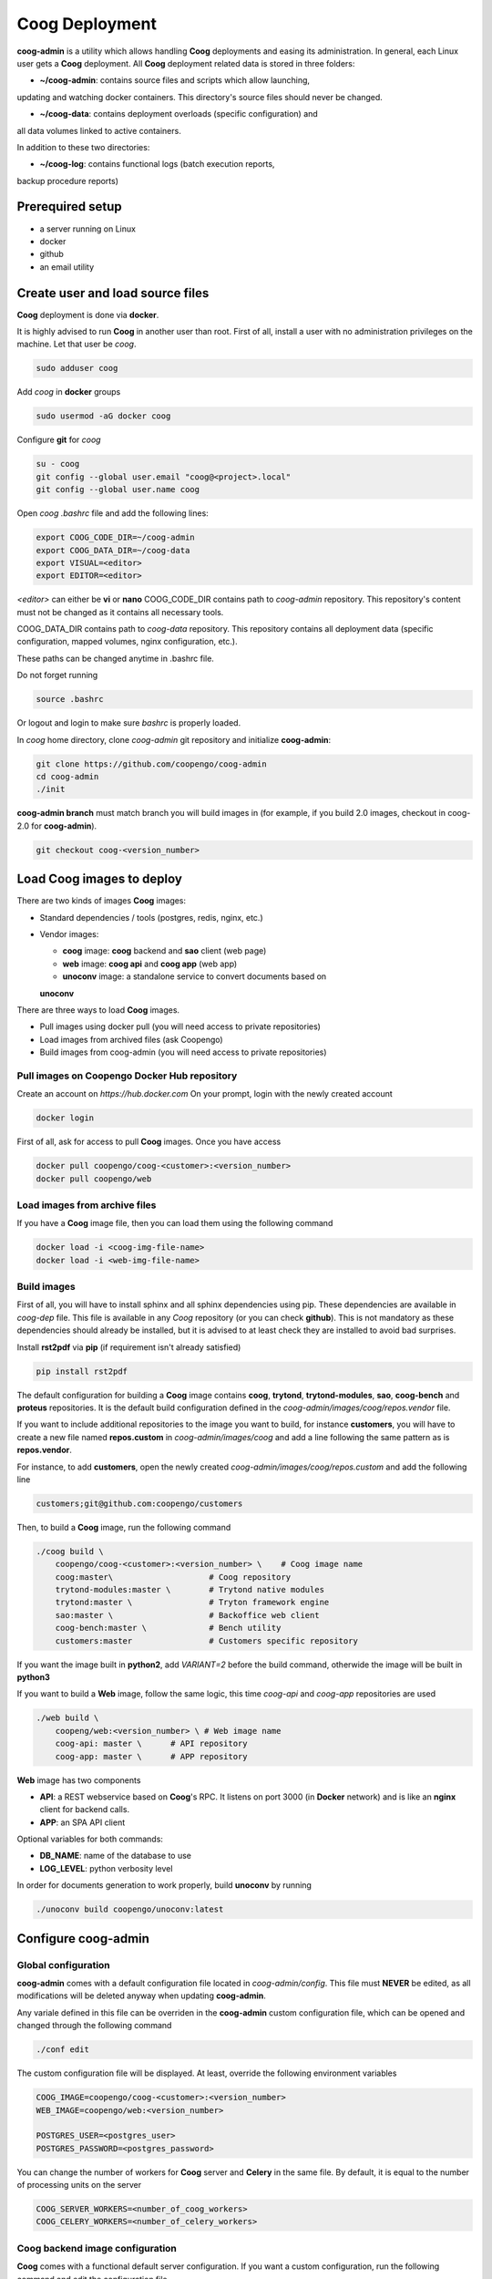 Coog Deployment
===============

.. image:: images/coog_admin_architecture.png


**coog-admin** is a utility which allows handling **Coog** deployments and
easing its administration. In general, each Linux user gets a **Coog**
deployment. All **Coog** deployment related data is stored in three folders:

* **~/coog-admin**: contains source files and scripts which allow launching,
updating and watching docker containers. This directory's source files should
never be changed.

* **~/coog-data**: contains deployment overloads (specific configuration) and
all data volumes linked to active containers.

In addition to these two directories:

* **~/coog-log**: contains functional logs (batch execution reports,
backup procedure reports)

Prerequired setup
-----------------

- a server running on Linux
- docker
- github
- an email utility

Create user and load source files
---------------------------------

**Coog** deployment is done via **docker**. 

It is highly advised to run **Coog** in another user than root. First of all,
install a user with no administration privileges on the machine. Let that user
be *coog*.

.. code-block:: bash

   sudo adduser coog

Add *coog* in **docker** groups

.. code-block:: bash

    sudo usermod -aG docker coog

Configure **git** for *coog*

.. code-block:: bash

    su - coog
    git config --global user.email "coog@<project>.local"
    git config --global user.name coog

Open *coog* *.bashrc* file and add the following lines:

.. code-block:: bash

    export COOG_CODE_DIR=~/coog-admin
    export COOG_DATA_DIR=~/coog-data
    export VISUAL=<editor>
    export EDITOR=<editor>

*<editor>* can either be **vi** or **nano**
COOG_CODE_DIR contains path to *coog-admin* repository. This repository's
content must not be changed as it contains all necessary tools.

COOG_DATA_DIR contains path to
*coog-data* repository. This repository contains all deployment data
(specific configuration, mapped volumes, nginx configuration, etc.).

These paths can be changed anytime in .bashrc file.

Do not forget running

.. code-block:: bash

    source .bashrc 

Or logout and login to make sure *bashrc* is properly loaded.

In *coog* home directory, clone *coog-admin* git repository and initialize
**coog-admin**:

.. code-block:: bash

    git clone https://github.com/coopengo/coog-admin 
    cd coog-admin
    ./init

**coog-admin branch** must match branch you will build images in (for example,
if you build 2.0 images, checkout in coog-2.0 for **coog-admin**).

.. code-block:: bash

    git checkout coog-<version_number>

Load Coog images to deploy
--------------------------

There are two kinds of images **Coog** images:

* Standard dependencies / tools (postgres, redis, nginx, etc.)
* Vendor images:

  - **coog** image: **coog** backend and **sao** client (web page)
  - **web** image: **coog api** and **coog app** (web app)
  - **unoconv** image: a standalone service to convert documents based on
  **unoconv**

There are three ways to load **Coog** images. 

* Pull images using docker pull (you will need access to private repositories)
* Load images from archived files (ask Coopengo)
* Build images from coog-admin (you will need access to private repositories)

Pull images on Coopengo Docker Hub repository
~~~~~~~~~~~~~~~~~~~~~~~~~~~~~~~~~~~~~~~~~~~~~

Create an account on *https://hub.docker.com*
On your prompt, login with the newly created account

.. code-block:: bash

    docker login

First of all, ask for access to pull **Coog** images.
Once you have access

.. code-block:: bash

    docker pull coopengo/coog-<customer>:<version_number>
    docker pull coopengo/web

Load images from archive files
~~~~~~~~~~~~~~~~~~~~~~~~~~~~~~

If you have a **Coog** image file, then you can load them using the following
command

.. code-block:: bash

    docker load -i <coog-img-file-name>
    docker load -i <web-img-file-name>


Build images
~~~~~~~~~~~~

First of all, you will have to install sphinx and all sphinx dependencies using
pip. These dependencies are available in *coog-dep* file. This file is
available in any *Coog* repository (or you can check **github**). This is not
mandatory as these dependencies should already be installed, but it is advised
to at least check they are installed to avoid bad surprises.

Install **rst2pdf** via **pip** (if requirement isn't already satisfied)

.. code-block:: bash

    pip install rst2pdf

The default configuration for building a **Coog** image contains **coog**,
**trytond**, **trytond-modules**, **sao**, **coog-bench** and **proteus**
repositories. It is the default build configuration defined in the
*coog-admin/images/coog/repos.vendor* file.

If you want to include additional
repositories to the image you want to build, for instance **customers**, you
will have to create a new file named **repos.custom** in
*coog-admin/images/coog* and add a line following the same pattern as is
**repos.vendor**.

For instance, to add **customers**, open the newly created
*coog-admin/images/coog/repos.custom* and add the following line

.. code-block:: bash

    customers;git@github.com:coopengo/customers

Then, to build a **Coog** image, run the following command

.. code-block:: bash

    ./coog build \
        coopengo/coog-<customer>:<version_number> \    # Coog image name
        coog:master\                    # Coog repository
        trytond-modules:master \        # Trytond native modules
        trytond:master \                # Tryton framework engine
        sao:master \                    # Backoffice web client
        coog-bench:master \             # Bench utility
        customers:master                # Customers specific repository

If you want the image built in **python2**, add *VARIANT=2* before the build
command, otherwide the image will be built in **python3**

If you want to build a **Web** image, follow the same logic, this time
*coog-api* and *coog-app* repositories are used

.. code-block:: bash

    ./web build \
        coopeng/web:<version_number> \ # Web image name
        coog-api: master \      # API repository 
        coog-app: master \      # APP repository


**Web** image has two components

* **API**: a REST webservice based on **Coog**'s RPC. It listens on port 3000
  (in **Docker** network) and is like an **nginx** client for backend calls.
* **APP**: an SPA API client

Optional variables for both commands:

* **DB_NAME**: name of the database to use
* **LOG_LEVEL**: python verbosity level

In order for documents generation to work properly, build **unoconv** by running

.. code-block:: bash

    ./unoconv build coopengo/unoconv:latest

Configure coog-admin
--------------------

Global configuration
~~~~~~~~~~~~~~~~~~~~

**coog-admin** comes with a default configuration file located in
*coog-admin/config*. This file must **NEVER** be edited, as all modifications
will be deleted anyway when updating **coog-admin**.

Any variale defined in this file can be overriden in the **coog-admin** custom
configuration file, which can be opened and changed through the following
command

.. code-block:: bash

    ./conf edit

The custom configuration file will be displayed.
At least, override the following environment variables

.. code-block:: bash

    COOG_IMAGE=coopengo/coog-<customer>:<version_number>
    WEB_IMAGE=coopengo/web:<version_number>

    POSTGRES_USER=<postgres_user>
    POSTGRES_PASSWORD=<postgres_password>

You can change the number of workers for **Coog** server and **Celery** in the
same file. By default, it is equal to the  number of processing units on the
server

.. code-block:: bash

    COOG_SERVER_WORKERS=<number_of_coog_workers>
    COOG_CELERY_WORKERS=<number_of_celery_workers>

Coog backend image configuration
~~~~~~~~~~~~~~~~~~~~~~~~~~~~~~~~

**Coog** comes with a functional default server configuration. If you want a
custom configuration, run the following command and edit the configuration file

.. code-block:: bash

    ./coog edit coog.conf

You can configure **Coog** batches using the command

.. code-block:: bash

    ./coog edit batch.conf

You can define batches configuration such as

.. code-block:: bash

    [batch_name]
    job_size = <job_size>

Launch containers
-----------------

Load images (**postgres**, **redis**, **nginx** and **unoconv**) by running:

.. code-block:: bash

    ./pull

First of all, create a docker network 

.. code-block:: bash

    ./net create

Create redis and postgres containers using the following commands in
*coog-admin* repository
    
.. code-block:: bash

    ./redis server
    ./postgres server

Run **unoconv**

.. code-block:: bash

    ./unoconv run

You can either create a new database or use an existing database dump.

If you want to create an empty database, run the following commands

.. code-block:: bash

    ./postgres client
    create database <db_name>;

If you want to use an existing database dump, run the following commands

.. code-block:: bash

    docker cp dump_file_path coog-postgres:/tmp
    docker exec -it coog-postgres sh
    psql -U postgres -d <db_name> < /tmp/<dump_file_path>

Once the database is set, applicative servers can be run through the following
commands

.. code-block:: bash

    ./coog server # Will launch Coog container
    ./coog celery # Will launch Coog Celery
    ./web server
    ./nginx reset
    ./nginx run

It can happen that containers need to be restarted. In this case

.. code-block:: bash

    ./upgrade

Containers and applicative servers can be stopped through the following commands

.. code-block:: bash

    ./redis rm -f
    ./postgres rm -f
    ./nginx rm -f
    ./web rm -f
    ./coog -- server rm -f
    ./coog -- celery rm -f
    ./coog -- cron rm -f
    ./unoconv rm -f

Test environment
----------------

The environment is ready to be tested.

* Backoffice is accessible through http://hostname
* Documentation is accessible through http://hostname/doc
* Bench tool is accessible through http://hostname/bench
* API REST is accessible through http://hostname/web/api
* Modules selection application is accessible through
  http://hostname/web/#install/start

If you want to check API is working, launch a Get on
http://hostname/web/api/auth
check it returns

.. code-block:: bash

    {"ok": false}

* Front office web app is available through http://hostname/web

Batch
-----

The *batch* command allows executing a coog batch. A celery batch worker must
be launched in order for it to work properly. Its execution follows the ordered
steps:

* Jobs generation
* Batch execution
* *Optional*: Failed batches split and wait for new jobs génération
* Return with exit status *OK* if all jobs succeed

The execution of a chain and of the daily chain follow the same routine. These
commands are usually launched by **cron** and their outputs are usually
configured to be sent by mail.

This is an example of how to launch *Coog*'s *ir.ui.view.validate* batch:

.. code-block:: bash

   ./coog celery 1
   ./coog batch ir.ui.view.validate --job_size=10
   echo $?
   ./coog redis celery qlist ir.ui.view.validate
   ./coog batch ir.ui.vuew.validate --job_size=100 --crash=144
   ./coog redis celery q ir.ui.view.validate 

Here are some useful celery commands

* For all queues:

.. code-block:: bash

    ./coog redis celery list
    ./coog redis celery flist 

* For one queue:

.. code-block:: bash

    ./coog redis celery fail ir.ui.view.validate
    ./coog redis celery q ir.ui.view.validate 
    ./coog redis celery qlist ir.ui.view.validate 
    ./coog redis celery qcount ir.ui.view.validate 
    ./coog redis celery qtime ir.ui.view.validate 
    ./coog redis celery qarchive ir.ui.view.validate 
    ./coog redis celery qremove ir.ui.view.validate 

* For one job:

.. code-block:: bash

    ./coog redis celery j
    ./coog redis celery jarchive
    ./coog redis celery jremove

**cron** configuration allows handling jobs execution generation and monitoring,
and notifying batch chain execution end by email

Update / upgrade procedure
--------------------------

This procedure does the following actions

* Update images from an archive or with docker pull
* Stop and drop active containers
* Purge application cache
* Launch services with new images
* *Optional*: database backup
* *Optional*: database migration

Command:

.. code-block:: bash

 ./upgrade

Here are **upgrade** command's options:

.. code-block:: bash

    ./upgrade \
        -t <image-tag> \
        -a <image-archive> \
        -p <image-repository> \
        -s <server-workers-number> \
        -c <celery-workers-number> \
        -b : backup database \
        -u : update database \
        -h : print upgrade command help

Backup procedure
----------------

In order to regularly keep database and attachments backups, coog-admin offers
a backup command.

In order to execute the backup command, create a backup directory. By default,
the backup directory is set to

*/mnt/coog_backup*

Execute

.. code-block:: bash

    ./conf edit

Edit the environment variable *BACKUP_DIRECTORY* with the path to this
directory.

In order to delete daily backups of more than seven days, run the command:

.. code-block:: bash

    ./backup clean

In order to launch the backup command, you have to be in your *coog-admin*
directory. When you are in, launch the following command:

.. code-block:: bash

    ./backup save

This will generate an archive for the database and another one for attachments
in *$BACKUP_DIRECTORY*.

This command also does an additional backup on

* The first day of the year
* The first day of the month
* The first day of the week

Both commands (clean and save) can be programmed in a *crontab* to be
automatically launched everyday. In order to do so, edit the user's
*crontab* using the comand:

.. code-block:: bash

    crontab -e

Add the following lines:

.. code-block:: bash

    <min> <h> * * * USER=<username> DB_NAME=<db_name> COOG_DATA=<path_to_data> \
        <path/to/coog-admin/>/backup clean
    <min> <h> * * * USER=<username> DB_NAME=<db_name> COOG_DATA=<path_to_data> \
        <path/to/coog-admin/>/backup save

More about coog-admin commands
------------------------------

If you want to know more about coog-admin scripts and the possibilities you
have, just run the script with no arguments, they are all self documented
(./coog ./redis )

Here are some useful commands:

.. code-block:: bash

    ./coog reset
    ./coog version # gives the repositories list and the last commits
    ./coog conf # displays workers configuration for app and batch
    ./coog env # displays environment variables for coog containers
    ./coog module list # displays coog installed modules list
    ./coog admin -u <modules separated by commas> # installs/ updates modules
                                                  # list
    ./coog server [nb-workers] # launches application workers
    ./coog celery [nb-workers] # launches batch workers

To obtain logs:

.. code-block:: bash

    ./coog -- server logs
    ./coog -- celery logs
 
Sentry
------

Create a new database named *sentry*
After that, run the following command

.. code-block:: bash

    ./sentry upgrade

Create an account

.. code-block:: bash

    ./sentry server
    ./sentry cron
    ./sentry worker

Connect to localhost:9000

Input your credential created earlier

Root path: localhost:9000

Go to settings:

* Create a new project, choose **python** and set a name <project_name>

* Go to

*http://localhost:9000/sentry/<project_name>/settings/keys/*

and look at dsn key:

*://<public_key>:<private_key>@<path>/<project_id>*

* Edit configuration with the command

.. code-block:: bash

    ./conf edit

There, copy/paste values accordingly:

.. code-block:: bash

    COOG_SENTRY_PUB=<public_key>
    COOG_SENTRY_KEY=<private_key>
    COOG_SENTRY_PROJECT=<project_id>

* Reload **Coog** server

.. code-block:: bash

    ./upgrade


More about Nginx
----------------

The **nginx** script allows launching and handling the **nginx** container.

All **Coog**'s HTTP traffic is done through **nginx**, which allows making a
checkpoint out of it for all security rules and access control.

A default **nginx** configuration is given and allows doing the following
mapping:

* GET /:80 => file://coog-server:/workspace/sao => backoffice
* GET /bench:80 => file://coog-server:/workspace:coog-bench => bench app 
* GET /doc:80   => file://coog-server:/workspace:coog-doc   => documentation
* POST /:80     => http://coog-server:8000                  => backend
* GET /web      => file://web:/web/coog-app                 => web app
* \*/web/api    => http://web:3000                          => REST API

This configuration can be adapeted through the edit command:

.. code-block:: bash
 
    ./nginx edit

And it is always possible to reset the default configuration through the reset
command:

.. code-block:: bash
 
    ./nginx reset

The ssl nginx command allows creating an RSA keys pair with letsencrypt

.. code-block:: bash
 
    ./nginx ssl

This requires an additional configuration via

.. code-block:: bash
 
    ./conf edit

Add the following lines:

.. code-block:: bash
 
    NGINX_SSL_METHOD=LETSENCRYPT
    NGINX_SSL_SERVER_NAME=demo.coog.io # for example

Some useful commands for nginx deployment

.. code-block:: bash

    ./nginx run
    ./nginx logs
